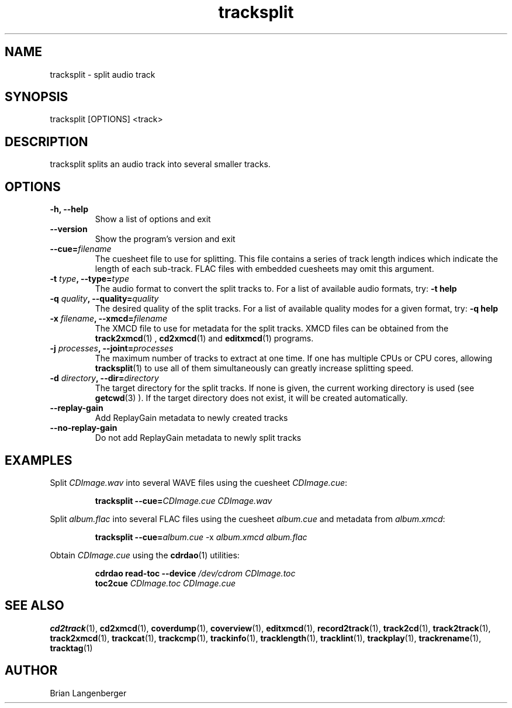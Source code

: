 .TH "tracksplit" 1 "February 10, 2008" "" "Audio File Splitter"
.SH NAME
tracksplit \- split audio track
.SH SYNOPSIS
tracksplit [OPTIONS] <track>
.SH DESCRIPTION
.PP
tracksplit splits an audio track into several smaller tracks.
.SH OPTIONS
.TP
\fB-h, --help\fR
Show a list of options and exit
.TP
\fB--version\fR
Show the program's version and exit
.TP
\fB--cue=\fIfilename\fR
The cuesheet file to use for splitting.
This file contains a series of track length indices which indicate
the length of each sub-track.
FLAC files with embedded cuesheets may omit this argument.
.TP
\fB-t \fItype\fB, --type=\fItype\fR
The audio format to convert the split tracks to.
For a list of available audio formats, try:
.B \-t
.B help
.TP
\fB-q \fIquality\fB, --quality=\fIquality\fR
The desired quality of the split tracks.
For a list of available quality modes for a given format, try:
.B \-q
.B help
.TP
\fB-x \fIfilename\fB, --xmcd=\fIfilename\fR
The XMCD file to use for metadata for the split tracks.
XMCD files can be obtained from the
.BR track2xmcd (1)
,
.BR cd2xmcd (1)
and
.BR editxmcd (1)
programs.
.TP
\fB-j \fIprocesses\fB, --joint=\fIprocesses\fR
The maximum number of tracks to extract at one time.
If one has multiple CPUs or CPU cores, allowing
.BR tracksplit (1)
to use all of them simultaneously can greatly increase splitting speed.
.TP
\fB-d \fIdirectory\fB, --dir=\fIdirectory\fR
The target directory for the split tracks.
If none is given, the current working directory is used
(see
.BR getcwd (3)
).
If the target directory does not exist, it will be created automatically.
.TP
\fB--replay-gain\fR
Add ReplayGain metadata to newly created tracks
.TP
\fB--no-replay-gain\fR
Do not add ReplayGain metadata to newly split tracks

.SH EXAMPLES
.LP
Split \fICDImage.wav\fR into several WAVE files using the cuesheet
\fICDImage.cue\fR:
.IP
.B tracksplit \-\-cue=\fICDImage.cue\fR
.I CDImage.wav
.LP
Split \fIalbum.flac\fR into several FLAC files using the cuesheet
\fIalbum.cue\fR and metadata from \fIalbum.xmcd\fR:
.IP
.B tracksplit \-\-cue=\fIalbum.cue\fR
\-x
.I album.xmcd album.flac
.LP
Obtain \fICDImage.cue\fR using the
.BR cdrdao (1)
utilities:
.IP
.B cdrdao read-toc \-\-device \fI/dev/cdrom\fR \fICDImage.toc\fR
.br
.B toc2cue \fICDImage.toc\fR \fICDImage.cue\fR
.SH SEE ALSO
.BR cd2track (1),
.BR cd2xmcd (1),
.BR coverdump (1),
.BR coverview (1),
.BR editxmcd (1),
.BR record2track (1),
.BR track2cd (1),
.BR track2track (1),
.BR track2xmcd (1),
.BR trackcat (1),
.BR trackcmp (1),
.BR trackinfo (1),
.BR tracklength (1),
.BR tracklint (1),
.BR trackplay (1),
.BR trackrename (1),
.BR tracktag (1)
.SH AUTHOR
.nf
Brian Langenberger
.f
